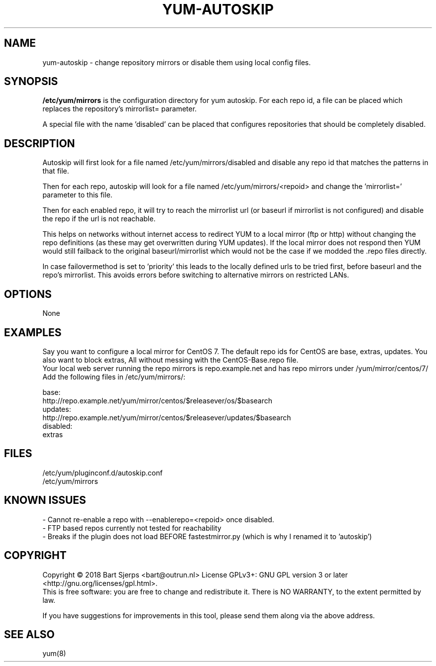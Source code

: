 .TH YUM-AUTOSKIP "5" "May 2019" "Outrun" "Outrun manual"
.SH NAME
yum-autoskip \- change repository mirrors or disable them using local config files.
.SH SYNOPSIS
.B /etc/yum/mirrors
is the configuration directory for yum autoskip. For each repo id, a file can be placed which replaces the
repository's mirrorlist= parameter.
.P
A special file with the name 'disabled' can be placed that configures repositories that should be completely disabled.
.SH DESCRIPTION
Autoskip will first look for a file named /etc/yum/mirrors/disabled
and disable any repo id that matches the patterns in that file.

Then for each repo, autoskip will look for a file named
/etc/yum/mirrors/<repoid> and change the 'mirrorlist=' parameter to this file.

Then for each enabled repo, it will try to reach the mirrorlist url (or baseurl if mirrorlist
is not configured) and disable the repo if the url is not reachable.

This helps on networks without internet access to redirect YUM to a local
mirror (ftp or http) without changing the repo definitions (as these may get
overwritten during YUM updates). If the local mirror does not respond then
YUM would still failback to the original baseurl/mirrorlist which would
not be the case if we modded the .repo files directly.

In case failovermethod is set to 'priority' this leads to the locally defined
urls to be tried first, before baseurl and the repo's mirrorlist. This avoids
errors before switching to alternative mirrors on restricted LANs.

.SH OPTIONS
None
.SH EXAMPLES
Say you want to configure a local mirror for CentOS 7. The default repo ids for CentOS are base, extras, updates.
You also want to block extras, All without messing with the CentOS-Base.repo file.
.br
Your local web server running the repo mirrors is repo.example.net and has repo mirrors under /yum/mirror/centos/7/
.br
Add the following files in /etc/yum/mirrors/:
.P
base:
.nf
http://repo.example.net/yum/mirror/centos/$releasever/os/$basearch
.fi
updates:
.nf
http://repo.example.net/yum/mirror/centos/$releasever/updates/$basearch
.fi
disabled:
.nf
extras
.fi
.SH FILES
/etc/yum/pluginconf.d/autoskip.conf
.br
/etc/yum/mirrors
.SH "KNOWN ISSUES"
\- Cannot re-enable a repo with --enablerepo=<repoid> once disabled.
.br
\- FTP based repos currently not tested for reachability
.br
\- Breaks if the plugin does not load BEFORE fastestmirror.py (which is
why I renamed it to 'autoskip')


.SH COPYRIGHT
Copyright \(co 2018 Bart Sjerps <bart@outrun.nl>
License GPLv3+: GNU GPL version 3 or later <http://gnu.org/licenses/gpl.html>.
.br
This is free software: you are free to change and redistribute it. There is NO WARRANTY, to the extent permitted by law.
.PP
If you have suggestions for improvements in this tool, please send them along via the above address.
.SH "SEE ALSO"
yum(8)

